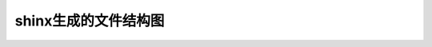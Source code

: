 .. _shinx文件结构图:

shinx生成的文件结构图
=====================

.. image:: ../../uml_generated/shinxT01.png
    :align: center